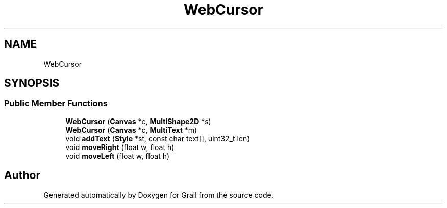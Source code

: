 .TH "WebCursor" 3 "Thu Jul 1 2021" "Version 1.0" "Grail" \" -*- nroff -*-
.ad l
.nh
.SH NAME
WebCursor
.SH SYNOPSIS
.br
.PP
.SS "Public Member Functions"

.in +1c
.ti -1c
.RI "\fBWebCursor\fP (\fBCanvas\fP *c, \fBMultiShape2D\fP *s)"
.br
.ti -1c
.RI "\fBWebCursor\fP (\fBCanvas\fP *c, \fBMultiText\fP *m)"
.br
.ti -1c
.RI "void \fBaddText\fP (\fBStyle\fP *st, const char text[], uint32_t len)"
.br
.ti -1c
.RI "void \fBmoveRight\fP (float w, float h)"
.br
.ti -1c
.RI "void \fBmoveLeft\fP (float w, float h)"
.br
.in -1c

.SH "Author"
.PP 
Generated automatically by Doxygen for Grail from the source code\&.

